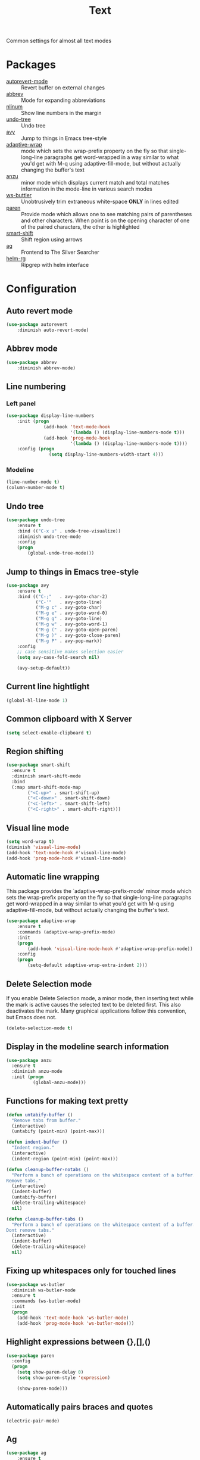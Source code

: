 #+TITLE: Text
#+OPTIONS: toc:nil num:nil ^:nil

Common settings for almost all text modes

* Packages
  :PROPERTIES:
  :CUSTOM_ID: text-packages
  :END:

  #+NAME: text-packages
  #+CAPTION: Packages for text editing
  - [[https://www.gnu.org/software/emacs/manual/html_node/emacs/Autorevert.html][autorevert-mode]] :: Revert buffer on external changes
  - [[https://www.emacswiki.org/emacs/AbbrevMode][abbrev]] :: Mode for expanding abbreviations
  - [[https://github.com/emacsmirror/nlinum][nlinum]] :: Show line numbers in the margin
  - [[https://elpa.gnu.org/packages/undo-tree.html][undo-tree]] :: Undo tree
  - [[https://github.com/abo-abo/avy][avy]] :: Jump to things in Emacs tree-style
  - [[https://elpa.gnu.org/packages/adaptive-wrap.html][adaptive-wrap]] :: mode which sets the wrap-prefix property on the fly
                       so that single-long-line paragraphs get word-wrapped
                       in a way similar to what you'd get with M-q using
                       adaptive-fill-mode, but without actually changing the
                       buffer's text
  - [[https://github.com/syohex/emacs-anzu][anzu]] :: minor mode which displays current match and total matches
              information in the mode-line in various search modes
  - [[https://github.com/lewang/ws-butler][ws-buttler]] :: Unobtrusively trim extraneous white-space *ONLY* in
                    lines edited
  - [[https://www.emacswiki.org/emacs/ShowParenMode][paren]] :: Provide mode which allows one to see matching pairs of
               parentheses and other characters. When point is on the
               opening character of one of the paired characters, the other
               is highlighted
  - [[https://github.com/hbin/smart-shift][smart-shift]] :: Shift region using arrows
  - [[https://github.com/Wilfred/ag.el][ag]] :: Frontend to The Silver Searcher
  - [[https://github.com/cosmicexplorer/helm-rg][helm-rg]] :: Ripgrep with helm interface
* Configuration
** Auto revert mode
 #+BEGIN_SRC emacs-lisp
   (use-package autorevert
       :diminish auto-revert-mode)
 #+END_SRC
** Abbrev mode
   #+BEGIN_SRC emacs-lisp
     (use-package abbrev
         :diminish abbrev-mode)
   #+END_SRC
** Line numbering
*** Left panel
    #+BEGIN_SRC emacs-lisp
      (use-package display-line-numbers
          :init (progn
                    (add-hook 'text-mode-hook
                              '(lambda () (display-line-numbers-mode t)))
                    (add-hook 'prog-mode-hook
                              '(lambda () (display-line-numbers-mode t))))
          :config (progn
                      (setq display-line-numbers-width-start 4)))
    #+END_SRC
*** Modeline
    #+BEGIN_SRC emacs-lisp
      (line-number-mode t)
      (column-number-mode t)
    #+END_SRC
** Undo tree
   #+BEGIN_SRC emacs-lisp
     (use-package undo-tree
         :ensure t
         :bind (("C-x u" . undo-tree-visualize))
         :diminish undo-tree-mode
         :config
         (progn
             (global-undo-tree-mode)))
   #+END_SRC
** Jump to things in Emacs tree-style
   #+BEGIN_SRC emacs-lisp
     (use-package avy
         :ensure t
         :bind (("C-;"   . avy-goto-char-2)
                ("C-'"   . avy-goto-line)
                ("M-g c" . avy-goto-char)
                ("M-g e" . avy-goto-word-0)
                ("M-g g" . avy-goto-line)
                ("M-g w" . avy-goto-word-1)
                ("M-g (" . avy-goto-open-paren)
                ("M-g )" . avy-goto-close-paren)
                ("M-g P" . avy-pop-mark))
         :config
         ;; case sensitive makes selection easier
         (setq avy-case-fold-search nil)

         (avy-setup-default))
   #+END_SRC
** Current line hightlight
   #+BEGIN_SRC emacs-lisp
     (global-hl-line-mode 1)
   #+END_SRC
** Common clipboard with X Server
   #+BEGIN_SRC emacs-lisp
     (setq select-enable-clipboard t)
   #+END_SRC
** Region shifting
   #+BEGIN_SRC emacs-lisp
     (use-package smart-shift
       :ensure t
       :diminish smart-shift-mode
       :bind
       (:map smart-shift-mode-map
             ("<C-up>" . smart-shift-up)
             ("<C-down>" . smart-shift-down)
             ("<C-left>" . smart-shift-left)
             ("<C-right>" . smart-shift-right)))
   #+END_SRC
** Visual line mode
  #+BEGIN_SRC emacs-lisp
    (setq word-wrap t)
    (diminish 'visual-line-mode)
    (add-hook 'text-mode-hook #'visual-line-mode)
    (add-hook 'prog-mode-hook #'visual-line-mode)
  #+END_SRC
** Automatic line wrapping
   This package provides the `adaptive-wrap-prefix-mode' minor mode which sets
   the wrap-prefix property on the fly so that single-long-line paragraphs get
   word-wrapped in a way similar to what you'd get with M-q using
   adaptive-fill-mode, but without actually changing the buffer's text.

   #+BEGIN_SRC emacs-lisp
     (use-package adaptive-wrap
         :ensure t
         :commands (adaptive-wrap-prefix-mode)
         :init
         (progn
             (add-hook 'visual-line-mode-hook #'adaptive-wrap-prefix-mode))
         :config
         (progn
             (setq-default adaptive-wrap-extra-indent 2)))
   #+END_SRC
** Delete Selection mode
   If you enable Delete Selection mode, a minor mode,
   then inserting text while the mark is active causes the selected text
   to be deleted first. This also deactivates the mark. Many graphical
   applications follow this convention, but Emacs does not.

   #+BEGIN_SRC emacs-lisp
     (delete-selection-mode t)
   #+END_SRC
** Display in the modeline search information
   #+BEGIN_SRC emacs-lisp
     (use-package anzu
       :ensure t
       :diminish anzu-mode
       :init (progn
               (global-anzu-mode)))
   #+END_SRC
** Functions for making text pretty
   #+BEGIN_SRC emacs-lisp
     (defun untabify-buffer ()
       "Remove tabs from buffer."
       (interactive)
       (untabify (point-min) (point-max)))

     (defun indent-buffer ()
       "Indent region."
       (interactive)
       (indent-region (point-min) (point-max)))

     (defun cleanup-buffer-notabs ()
       "Perform a bunch of operations on the whitespace content of a buffer.
     Remove tabs."
       (interactive)
       (indent-buffer)
       (untabify-buffer)
       (delete-trailing-whitespace)
       nil)

     (defun cleanup-buffer-tabs ()
       "Perform a bunch of operations on the whitespace content of a buffer.
     Dont remove tabs."
       (interactive)
       (indent-buffer)
       (delete-trailing-whitespace)
       nil)
   #+END_SRC
** Fixing up whitespaces only for touched lines
   #+BEGIN_SRC emacs-lisp
     (use-package ws-butler
       :diminish ws-butler-mode
       :ensure t
       :commands (ws-butler-mode)
       :init
       (progn
         (add-hook 'text-mode-hook 'ws-butler-mode)
         (add-hook 'prog-mode-hook 'ws-butler-mode)))
   #+END_SRC
** Highlight expressions between {},[],()
   #+BEGIN_SRC emacs-lisp
     (use-package paren
       :config
       (progn
         (setq show-paren-delay 0)
         (setq show-paren-style 'expression)

         (show-paren-mode)))
   #+END_SRC
** Automatically pairs braces and quotes
   #+BEGIN_SRC emacs-lisp
     (electric-pair-mode)
   #+END_SRC
** Ag
   #+BEGIN_SRC emacs-lisp :noweb tangle
     (use-package ag
         :ensure t
         :commands (ag
                    ag-files
                    ag-regexp
                    ag-project
                    ag-project-files
                    ag-project-regexp)
         :init
         (progn
             <<helm-rg-use-package>>))
   #+END_SRC
*** Helm
    #+BEGIN_SRC emacs-lisp :tangle no :noweb-ref helm-rg-use-package
      (use-package helm-rg
          :ensure t
          :bind (("C-c h s" . helm-rg))
          :commands (helm-rg
                     helm-projectile-rg))
    #+END_SRC
** Set newline at the end of file
 #+BEGIN_SRC emacs-lisp
   (setq require-final-newline t)
   (setq next-line-add-newlines t)
 #+END_SRC
